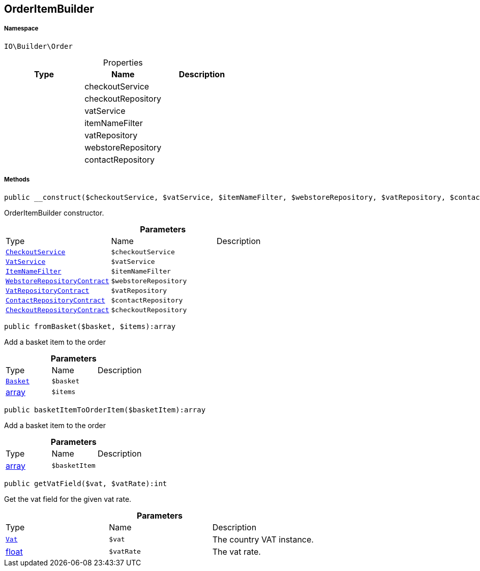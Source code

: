 :table-caption!:
:example-caption!:
:source-highlighter: prettify
:sectids!:
[[io__orderitembuilder]]
== OrderItemBuilder





===== Namespace

`IO\Builder\Order`





.Properties
|===
|Type |Name |Description

|
    |checkoutService
    |
|
    |checkoutRepository
    |
|
    |vatService
    |
|
    |itemNameFilter
    |
|
    |vatRepository
    |
|
    |webstoreRepository
    |
|
    |contactRepository
    |
|===


===== Methods

[source%nowrap, php]
----

public __construct($checkoutService, $vatService, $itemNameFilter, $webstoreRepository, $vatRepository, $contactRepository, $checkoutRepository):void

----

    





OrderItemBuilder constructor.

.*Parameters*
|===
|Type |Name |Description
|        xref:Miscellaneous.adoc#miscellaneous_order_checkoutservice[`CheckoutService`]
a|`$checkoutService`
|

|        xref:Miscellaneous.adoc#miscellaneous_order_vatservice[`VatService`]
a|`$vatService`
|

|        xref:Miscellaneous.adoc#miscellaneous_order_itemnamefilter[`ItemNameFilter`]
a|`$itemNameFilter`
|

|        xref:Miscellaneous.adoc#miscellaneous_order_webstorerepositorycontract[`WebstoreRepositoryContract`]
a|`$webstoreRepository`
|

|        xref:Miscellaneous.adoc#miscellaneous_order_vatrepositorycontract[`VatRepositoryContract`]
a|`$vatRepository`
|

|        xref:Miscellaneous.adoc#miscellaneous_order_contactrepositorycontract[`ContactRepositoryContract`]
a|`$contactRepository`
|

|        xref:Miscellaneous.adoc#miscellaneous_order_checkoutrepositorycontract[`CheckoutRepositoryContract`]
a|`$checkoutRepository`
|
|===


[source%nowrap, php]
----

public fromBasket($basket, $items):array

----

    





Add a basket item to the order

.*Parameters*
|===
|Type |Name |Description
|        xref:Miscellaneous.adoc#miscellaneous_order_basket[`Basket`]
a|`$basket`
|

|link:http://php.net/array[array^]
a|`$items`
|
|===


[source%nowrap, php]
----

public basketItemToOrderItem($basketItem):array

----

    





Add a basket item to the order

.*Parameters*
|===
|Type |Name |Description
|link:http://php.net/array[array^]
a|`$basketItem`
|
|===


[source%nowrap, php]
----

public getVatField($vat, $vatRate):int

----

    





Get the vat field for the given vat rate.

.*Parameters*
|===
|Type |Name |Description
|        xref:Miscellaneous.adoc#miscellaneous_order_vat[`Vat`]
a|`$vat`
|The country VAT instance.

|link:http://php.net/float[float^]
a|`$vatRate`
|The vat rate.
|===


